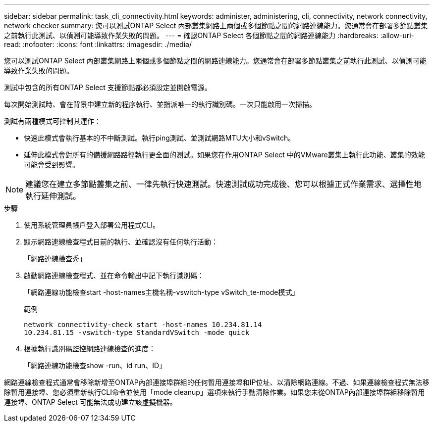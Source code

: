 ---
sidebar: sidebar 
permalink: task_cli_connectivity.html 
keywords: administer, administering, cli, connectivity, network connectivity, network checker 
summary: 您可以測試ONTAP Select 內部叢集網路上兩個或多個節點之間的網路連線能力。您通常會在部署多節點叢集之前執行此測試、以偵測可能導致作業失敗的問題。 
---
= 確認ONTAP Select 各個節點之間的網路連線能力
:hardbreaks:
:allow-uri-read: 
:nofooter: 
:icons: font
:linkattrs: 
:imagesdir: ./media/


[role="lead"]
您可以測試ONTAP Select 內部叢集網路上兩個或多個節點之間的網路連線能力。您通常會在部署多節點叢集之前執行此測試、以偵測可能導致作業失敗的問題。

測試中包含的所有ONTAP Select 支援節點都必須設定並開啟電源。

每次開始測試時、會在背景中建立新的程序執行、並指派唯一的執行識別碼。一次只能啟用一次掃描。

測試有兩種模式可控制其運作：

* 快速此模式會執行基本的不中斷測試。執行ping測試、並測試網路MTU大小和vSwitch。
* 延伸此模式會對所有的備援網路路徑執行更全面的測試。如果您在作用ONTAP Select 中的VMware叢集上執行此功能、叢集的效能可能會受到影響。



NOTE: 建議您在建立多節點叢集之前、一律先執行快速測試。快速測試成功完成後、您可以根據正式作業需求、選擇性地執行延伸測試。

.步驟
. 使用系統管理員帳戶登入部署公用程式CLI。
. 顯示網路連線檢查程式目前的執行、並確認沒有任何執行活動：
+
「網路連線檢查秀」

. 啟動網路連線檢查程式、並在命令輸出中記下執行識別碼：
+
「網路連線功能檢查start -host-names主機名稱-vswitch-type vSwitch_te-mode模式」

+
範例

+
[listing]
----
network connectivity-check start -host-names 10.234.81.14
10.234.81.15 -vswitch-type StandardVSwitch -mode quick
----
. 根據執行識別碼監控網路連線檢查的進度：
+
「網路連線功能檢查show -run、id run、ID」



網路連線檢查程式通常會移除新增至ONTAP內部連接埠群組的任何暫用連接埠和IP位址、以清除網路連線。不過、如果連線檢查程式無法移除暫用連接埠、您必須重新執行CLI命令並使用「mode cleanup」選項來執行手動清除作業。如果您未從ONTAP內部連接埠群組移除暫用連接埠、ONTAP Select 可能無法成功建立該虛擬機器。
